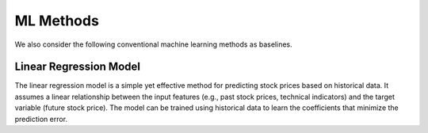 ==================
ML Methods
==================

We also consider the following conventional machine learning methods as baselines.


Linear Regression Model
----------------------------
The linear regression model is a simple yet effective method for predicting stock prices based on historical data. It assumes a linear relationship between the input features (e.g., past stock prices, technical indicators) and the target variable (future stock price). The model can be trained using historical data to learn the coefficients that minimize the prediction error.
